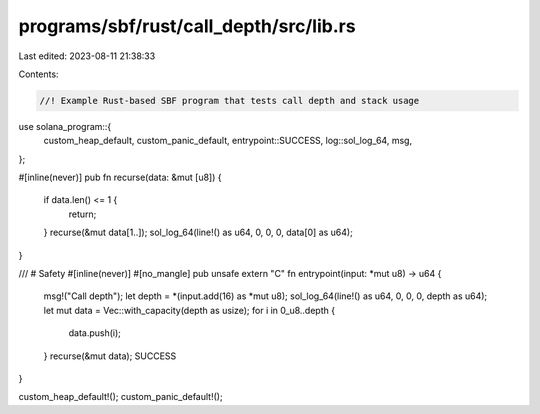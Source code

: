 programs/sbf/rust/call_depth/src/lib.rs
=======================================

Last edited: 2023-08-11 21:38:33

Contents:

.. code-block:: rs

    //! Example Rust-based SBF program that tests call depth and stack usage

use solana_program::{
    custom_heap_default, custom_panic_default, entrypoint::SUCCESS, log::sol_log_64, msg,
};

#[inline(never)]
pub fn recurse(data: &mut [u8]) {
    if data.len() <= 1 {
        return;
    }
    recurse(&mut data[1..]);
    sol_log_64(line!() as u64, 0, 0, 0, data[0] as u64);
}

/// # Safety
#[inline(never)]
#[no_mangle]
pub unsafe extern "C" fn entrypoint(input: *mut u8) -> u64 {
    msg!("Call depth");
    let depth = *(input.add(16) as *mut u8);
    sol_log_64(line!() as u64, 0, 0, 0, depth as u64);
    let mut data = Vec::with_capacity(depth as usize);
    for i in 0_u8..depth {
        data.push(i);
    }
    recurse(&mut data);
    SUCCESS
}

custom_heap_default!();
custom_panic_default!();


